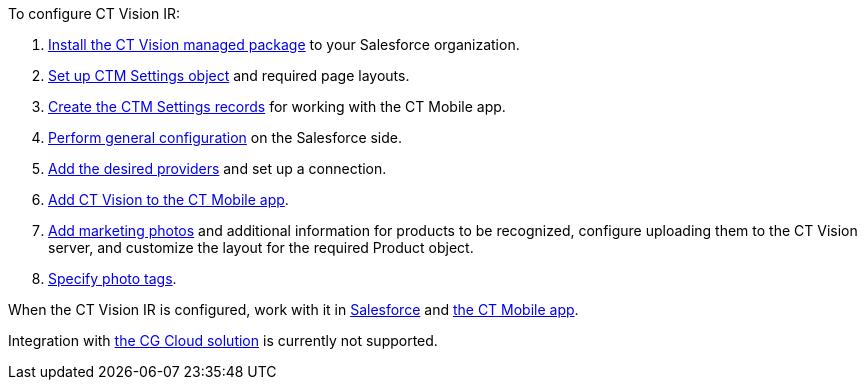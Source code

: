 To configure CT Vision IR:

1.  link:installing-the-ct-vision-package.html[Install the CT Vision
managed package] to your Salesforce organization.     
2.  link:preparing-the-salesforce-instance.html[Set up CTM Settings
object] and required page layouts.
3.  link:creating-ctm-settings-records.html[Create the CTM Settings
records] for working with the CT Mobile app.
4.  link:specifying-product-objects-and-fields.html[Perform general
configuration] on the Salesforce side.
5.  link:setting-up-integration-with-the-image-recognition-providers.html[Add
the desired providers] and set up a connection.
6.  link:configuring-ct-mobile-for-work-with-ct-vision.html[Add CT
Vision to the CT Mobile app].
7.  link:adding-information-for-products-to-be-recognized.html[Add
marketing photos] and additional information for products to be
recognized, configure uploading them to the CT Vision server, and
customize the layout for the required Product object.
8.  link:adding-photo-tags.html[Specify photo tags].

When the CT Vision IR is configured, work with it in
link:working-with-ct-vision-in-salesforce.html[Salesforce] and
link:working-with-ct-vision-in-the-ct-mobile-app.html[the CT Mobile
app].

Integration with
https://help.customertimes.com/articles/ct-mobile-ios-en/cg-cloud[the CG
Cloud solution] is currently not supported.

